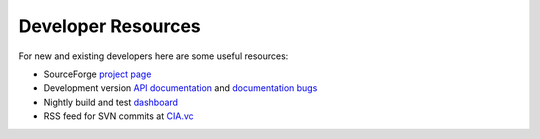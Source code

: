 Developer Resources
===================

For new and existing developers here are some useful resources:

- SourceForge `project page <http://www.sf.net/projects/openbabel>`_
- Development version `API documentation <http://openbabel.org/dev-api>`_ and `documentation bugs <http://openbabel.org/dev-api/docbuild.out>`_
- Nightly build and test `dashboard <http://my.cdash.org/index.php?project=Open%20Babel>`_
- RSS feed for SVN commits at `CIA.vc <http://cia.vc/stats/project/OpenBabel>`_

